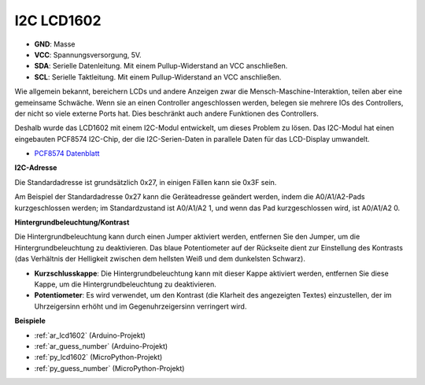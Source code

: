 .. _cpn_lcd:

I2C LCD1602
==============

.. image:: img/i2c_lcd1602.png
    :width: 800

* **GND**: Masse
* **VCC**: Spannungsversorgung, 5V.
* **SDA**: Serielle Datenleitung. Mit einem Pullup-Widerstand an VCC anschließen.
* **SCL**: Serielle Taktleitung. Mit einem Pullup-Widerstand an VCC anschließen.

Wie allgemein bekannt, bereichern LCDs und andere Anzeigen zwar die Mensch-Maschine-Interaktion, teilen aber eine gemeinsame Schwäche. Wenn sie an einen Controller angeschlossen werden, belegen sie mehrere IOs des Controllers, der nicht so viele externe Ports hat. Dies beschränkt auch andere Funktionen des Controllers.

Deshalb wurde das LCD1602 mit einem I2C-Modul entwickelt, um dieses Problem zu lösen. Das I2C-Modul hat einen eingebauten PCF8574 I2C-Chip, der die I2C-Serien-Daten in parallele Daten für das LCD-Display umwandelt.

* `PCF8574 Datenblatt <https://www.ti.com/lit/ds/symlink/pcf8574.pdf?ts=1627006546204&ref_url=https%253A%252F%252Fwww.google.com%252F>`_

**I2C-Adresse**

Die Standardadresse ist grundsätzlich 0x27, in einigen Fällen kann sie 0x3F sein.

Am Beispiel der Standardadresse 0x27 kann die Geräteadresse geändert werden, indem die A0/A1/A2-Pads kurzgeschlossen werden; im Standardzustand ist A0/A1/A2 1, und wenn das Pad kurzgeschlossen wird, ist A0/A1/A2 0.

.. image:: img/i2c_address.jpg
    :width: 600

**Hintergrundbeleuchtung/Kontrast**

Die Hintergrundbeleuchtung kann durch einen Jumper aktiviert werden, entfernen Sie den Jumper, um die Hintergrundbeleuchtung zu deaktivieren. Das blaue Potentiometer auf der Rückseite dient zur Einstellung des Kontrasts (das Verhältnis der Helligkeit zwischen dem hellsten Weiß und dem dunkelsten Schwarz).


.. image:: img/back_lcd1602.jpg

* **Kurzschlusskappe**: Die Hintergrundbeleuchtung kann mit dieser Kappe aktiviert werden, entfernen Sie diese Kappe, um die Hintergrundbeleuchtung zu deaktivieren.
* **Potentiometer**: Es wird verwendet, um den Kontrast (die Klarheit des angezeigten Textes) einzustellen, der im Uhrzeigersinn erhöht und im Gegenuhrzeigersinn verringert wird.


**Beispiele**

* :ref:`ar_lcd1602` (Arduino-Projekt)
* :ref:`ar_guess_number` (Arduino-Projekt)
* :ref:`py_lcd1602` (MicroPython-Projekt)
* :ref:`py_guess_number` (MicroPython-Projekt)

